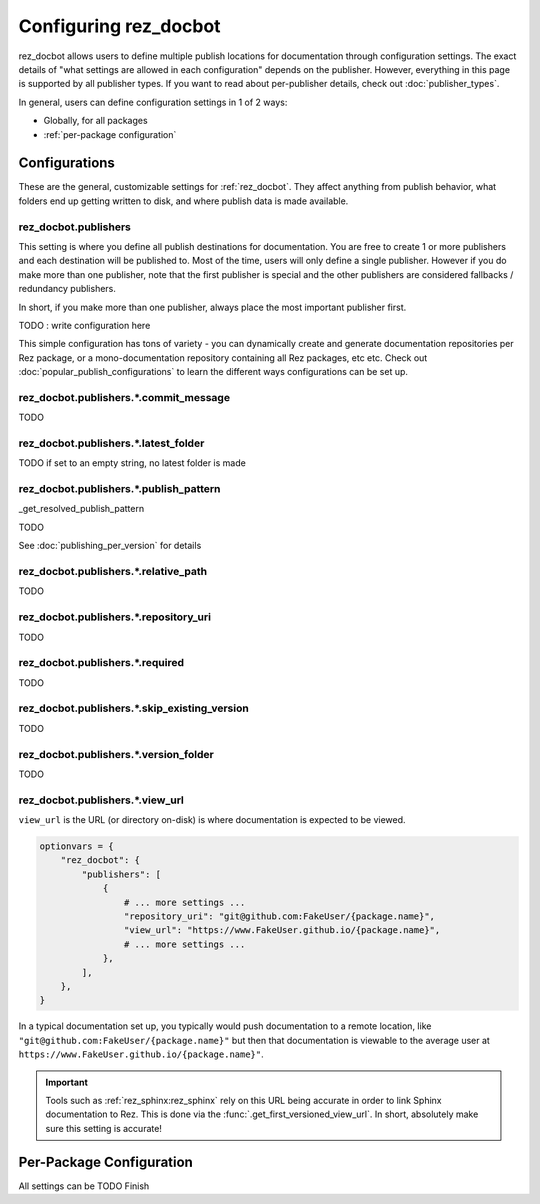 ######################
Configuring rez_docbot
######################

rez_docbot allows users to define multiple publish locations for documentation
through configuration settings. The exact details of "what settings are allowed
in each configuration" depends on the publisher. However, everything in this
page is supported by all publisher types. If you want to read about
per-publisher details, check out :doc:`publisher_types`.

In general, users can define configuration settings in 1 of 2 ways:

- Globally, for all packages
- :ref:`per-package configuration`


**************
Configurations
**************

These are the general, customizable settings for :ref:`rez_docbot`. They affect
anything from publish behavior, what folders end up getting written to disk,
and where publish data is made available.


.. _rez_docbot.publishers:

rez_docbot.publishers
=====================

This setting is where you define all publish destinations for documentation.
You are free to create 1 or more publishers and each destination will be
published to. Most of the time, users will only define a single publisher.
However if you do make more than one publisher, note that the first publisher
is special and the other publishers are considered fallbacks / redundancy
publishers.

In short, if you make more than one publisher, always place the most important
publisher first.

TODO : write configuration here

This simple configuration has tons of variety - you can dynamically create and
generate documentation repositories per Rez package, or a mono-documentation
repository containing all Rez packages, etc etc. Check out
:doc:`popular_publish_configurations` to learn the different ways
configurations can be set up.


rez_docbot.publishers.*.commit_message
======================================

TODO


rez_docbot.publishers.*.latest_folder
=====================================

TODO if set to an empty string, no latest folder is made


.. _publish_pattern:

rez_docbot.publishers.*.publish_pattern
=======================================

_get_resolved_publish_pattern

TODO

.. seealso::

    :func:`.get_first_versioned_view_url`

See :doc:`publishing_per_version` for details


rez_docbot.publishers.*.relative_path
=====================================

TODO


rez_docbot.publishers.*.repository_uri
======================================

TODO


rez_docbot.publishers.*.required
================================

TODO


rez_docbot.publishers.*.skip_existing_version
=============================================

TODO

rez_docbot.publishers.*.version_folder
======================================

TODO


rez_docbot.publishers.*.view_url
================================

``view_url`` is the URL (or directory on-disk) is where documentation is
expected to be viewed.

.. code-block:: python

    optionvars = {
        "rez_docbot": {
            "publishers": [
                {
                    # ... more settings ...
                    "repository_uri": "git@github.com:FakeUser/{package.name}",
                    "view_url": "https://www.FakeUser.github.io/{package.name}",
                    # ... more settings ...
                },
            ],
        },
    }

In a typical documentation set up, you typically would push documentation to a
remote location, like ``"git@github.com:FakeUser/{package.name}"`` but then
that documentation is viewable to the average user at
``https://www.FakeUser.github.io/{package.name}"``.

.. important::

    Tools such as :ref:`rez_sphinx:rez_sphinx` rely on this URL being accurate
    in order to link Sphinx documentation to Rez. This is done via the
    :func:`.get_first_versioned_view_url`. In short, absolutely make sure this
    setting is accurate!


.. _per-package configuration:

*************************
Per-Package Configuration
*************************

All settings can be
TODO Finish
